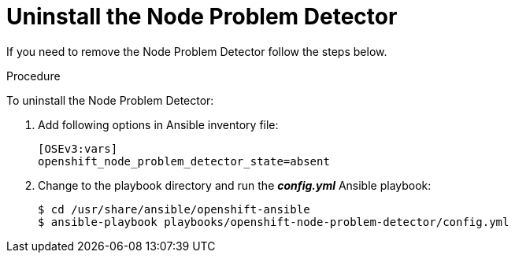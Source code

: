 // Module included in the following assemblies:
//
// * nodes/nodes-nodes-problem-detector.adoc

[id='nodes-nodes-problem-detector-uninstalling_{context}']
= Uninstall the Node Problem Detector

If you need to remove the Node Problem Detector follow the steps below.

.Procedure

To uninstall the Node Problem Detector:

. Add following options in Ansible inventory file:
+
[source,yaml]
----
[OSEv3:vars]
openshift_node_problem_detector_state=absent
----

. Change to the playbook directory and run the *_config.yml_* Ansible playbook:
+
[source,bash]
----
$ cd /usr/share/ansible/openshift-ansible
$ ansible-playbook playbooks/openshift-node-problem-detector/config.yml
----

